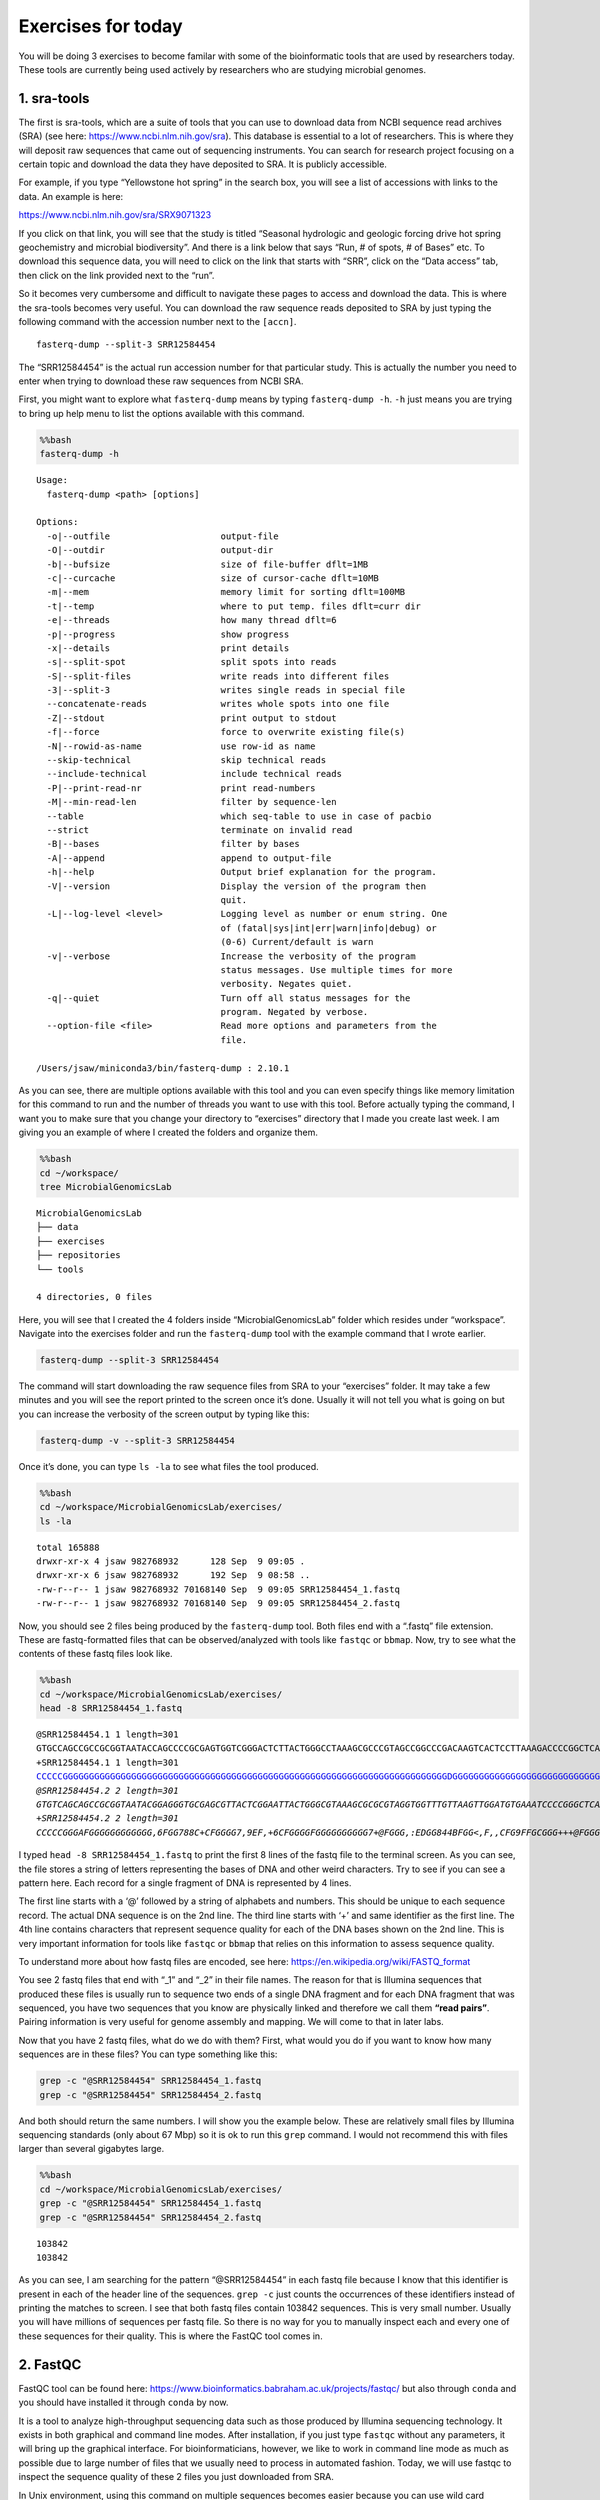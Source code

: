 Exercises for today
-------------------

You will be doing 3 exercises to become familar with some of the
bioinformatic tools that are used by researchers today. These tools are
currently being used actively by researchers who are studying microbial
genomes.

1. sra-tools
~~~~~~~~~~~~

The first is sra-tools, which are a suite of tools that you can use to
download data from NCBI sequence read archives (SRA) (see here:
https://www.ncbi.nlm.nih.gov/sra). This database is essential to a lot
of researchers. This is where they will deposit raw sequences that came
out of sequencing instruments. You can search for research project
focusing on a certain topic and download the data they have deposited to
SRA. It is publicly accessible.

For example, if you type “Yellowstone hot spring” in the search box, you
will see a list of accessions with links to the data. An example is
here:

https://www.ncbi.nlm.nih.gov/sra/SRX9071323

If you click on that link, you will see that the study is titled
“Seasonal hydrologic and geologic forcing drive hot spring geochemistry
and microbial biodiversity”. And there is a link below that says “Run, #
of spots, # of Bases” etc. To download this sequence data, you will need
to click on the link that starts with “SRR”, click on the “Data access”
tab, then click on the link provided next to the “run”.

So it becomes very cumbersome and difficult to navigate these pages to
access and download the data. This is where the sra-tools becomes very
useful. You can download the raw sequence reads deposited to SRA by just
typing the following command with the accession number next to the
``[accn]``.

::

   fasterq-dump --split-3 SRR12584454

The “SRR12584454” is the actual run accession number for that particular
study. This is actually the number you need to enter when trying to
download these raw sequences from NCBI SRA.

First, you might want to explore what ``fasterq-dump`` means by typing
``fasterq-dump -h``. ``-h`` just means you are trying to bring up help
menu to list the options available with this command.

.. code:: bash

    %%bash
    fasterq-dump -h


.. parsed-literal::

    
    Usage:
      fasterq-dump <path> [options]
    
    Options:
      -o|--outfile                     output-file 
      -O|--outdir                      output-dir 
      -b|--bufsize                     size of file-buffer dflt=1MB 
      -c|--curcache                    size of cursor-cache dflt=10MB 
      -m|--mem                         memory limit for sorting dflt=100MB 
      -t|--temp                        where to put temp. files dflt=curr dir 
      -e|--threads                     how many thread dflt=6 
      -p|--progress                    show progress 
      -x|--details                     print details 
      -s|--split-spot                  split spots into reads 
      -S|--split-files                 write reads into different files 
      -3|--split-3                     writes single reads in special file 
      --concatenate-reads              writes whole spots into one file 
      -Z|--stdout                      print output to stdout 
      -f|--force                       force to overwrite existing file(s) 
      -N|--rowid-as-name               use row-id as name 
      --skip-technical                 skip technical reads 
      --include-technical              include technical reads 
      -P|--print-read-nr               print read-numbers 
      -M|--min-read-len                filter by sequence-len 
      --table                          which seq-table to use in case of pacbio 
      --strict                         terminate on invalid read 
      -B|--bases                       filter by bases 
      -A|--append                      append to output-file 
      -h|--help                        Output brief explanation for the program. 
      -V|--version                     Display the version of the program then 
                                       quit. 
      -L|--log-level <level>           Logging level as number or enum string. One 
                                       of (fatal|sys|int|err|warn|info|debug) or 
                                       (0-6) Current/default is warn 
      -v|--verbose                     Increase the verbosity of the program 
                                       status messages. Use multiple times for more 
                                       verbosity. Negates quiet. 
      -q|--quiet                       Turn off all status messages for the 
                                       program. Negated by verbose. 
      --option-file <file>             Read more options and parameters from the 
                                       file. 
    
    /Users/jsaw/miniconda3/bin/fasterq-dump : 2.10.1
    


As you can see, there are multiple options available with this tool and
you can even specify things like memory limitation for this command to
run and the number of threads you want to use with this tool. Before
actually typing the command, I want you to make sure that you change
your directory to “exercises” directory that I made you create last
week. I am giving you an example of where I created the folders and
organize them.

.. code:: bash

    %%bash
    cd ~/workspace/
    tree MicrobialGenomicsLab


.. parsed-literal::

    MicrobialGenomicsLab
    ├── data
    ├── exercises
    ├── repositories
    └── tools
    
    4 directories, 0 files


Here, you will see that I created the 4 folders inside
“MicrobialGenomicsLab” folder which resides under “workspace”. Navigate
into the exercises folder and run the ``fasterq-dump`` tool with the
example command that I wrote earlier.

.. code:: bash

   fasterq-dump --split-3 SRR12584454

The command will start downloading the raw sequence files from SRA to
your “exercises” folder. It may take a few minutes and you will see the
report printed to the screen once it’s done. Usually it will not tell
you what is going on but you can increase the verbosity of the screen
output by typing like this:

.. code:: bash

   fasterq-dump -v --split-3 SRR12584454

Once it’s done, you can type ``ls -la`` to see what files the tool
produced.

.. code:: bash

    %%bash
    cd ~/workspace/MicrobialGenomicsLab/exercises/
    ls -la


.. parsed-literal::

    total 165888
    drwxr-xr-x 4 jsaw 982768932      128 Sep  9 09:05 .
    drwxr-xr-x 6 jsaw 982768932      192 Sep  9 08:58 ..
    -rw-r--r-- 1 jsaw 982768932 70168140 Sep  9 09:05 SRR12584454_1.fastq
    -rw-r--r-- 1 jsaw 982768932 70168140 Sep  9 09:05 SRR12584454_2.fastq


Now, you should see 2 files being produced by the ``fasterq-dump`` tool.
Both files end with a “.fastq” file extension. These are fastq-formatted
files that can be observed/analyzed with tools like ``fastqc`` or
``bbmap``. Now, try to see what the contents of these fastq files look
like.

.. code:: bash

    %%bash
    cd ~/workspace/MicrobialGenomicsLab/exercises/
    head -8 SRR12584454_1.fastq


.. parsed-literal::

    @SRR12584454.1 1 length=301
    GTGCCAGCCGCCGCGGTAATACCAGCCCCGCGAGTGGTCGGGACTCTTACTGGGCCTAAAGCGCCCGTAGCCGGCCCGACAAGTCACTCCTTAAAGACCCCGGCTCAACCGGGGGAATGGGGGTGATACTGTCGGGCTAGGGGGCGGAAGAGGCCAGCGGTACTCCCGGAGTAGGGGCGAAATCCTCAGATCCCGGGAGGACCACCAGTGGCGAAAGCGGCTGGCTAGAACGCGCCCGACGGTGGGGGGCGAAAGGCGGGGCAGAGAAAGGGATTAGAAAACCCTTGAGGTCAGATGGGAA
    +SRR12584454.1 1 length=301
    CCCCCGGGGGGGGGGGGGGGGGGGGGGGGGGGGGGGGGGGGGGGGGGGGGGGGGGGGGGGGGGGGGGGGGGGGGGGGGDGGGGGGGGGGGGGGGGGGGGGGGGGGGGGGGGGGGG@FCFGGGGGGGGGGGGGGGGGGGAFGGGGGGGEGGCCGGGGGCCGGGGGGGGGECGCFFGGGGGGGEFGGGGGGGGC6:CGGCGEEGGGGGGGGGG=:8EEC6C:C:?C*2<:<A<959*:763**:,;)/:EG(1):*-(2/><C@)-((.<F483((2))0:9,;855*.-*((,)(--)+20+
    @SRR12584454.2 2 length=301
    GTGTCAGCAGCCGCGGTAATACGGAGGGTGCGAGCGTTACTCGGAATTACTGGGCGTAAAGCGCGCGTAGGTGGTTTGTTAAGTTGGATGTGAAATCCCCGGGCTCAACCTGGGAACTGCATTCCAAACTGACGAGCTAGAGTATGGTAGAGGGTGGTGGAATTTCCTGTGTAGCGGTGAAATGCGTAGATATAGGAAGGAACACCAGTGGCGAAGGCGACCACCTGGAATGATACTGACAGTGAGGTGCGAAAGCGGGGGGAGCAAACAGGATTAGATACCCCGGTAGTCCAGATCGGAA
    +SRR12584454.2 2 length=301
    CCCCCGGGAFGGGGGGGGGGGG,6FGG788C+CFGGGG7,9EF,+6CFGGGGFGGGGGGGGGG7+@FGGG,:EDGG844BFGG<,F,,CFG9FFGCGGG+++@FGGGGG3F,BF<F+=FFGGGG,,@FGGG,3>++@F3DFGG,=3FG9,@FG:3CF>FGGGGG,FG,?F<FFFGGGGGGGGGGGGGGGGGGGCFG,BFGGGCFGGFGGGFEGGGGG=G*?E8*2CFG6<+97CCEGD?E9<<7>CGC5:D3C>1:/3>DDF@118?C*7;C?DFB<C*@7CC)014(/8)294<>?EAE5


I typed ``head -8 SRR12584454_1.fastq`` to print the first 8 lines of
the fastq file to the terminal screen. As you can see, the file stores a
string of letters representing the bases of DNA and other weird
characters. Try to see if you can see a pattern here. Each record for a
single fragment of DNA is represented by 4 lines.

The first line starts with a ‘@’ followed by a string of alphabets and
numbers. This should be unique to each sequence record. The actual DNA
sequence is on the 2nd line. The third line starts with ‘+’ and same
identifier as the first line. The 4th line contains characters that
represent sequence quality for each of the DNA bases shown on the 2nd
line. This is very important information for tools like ``fastqc`` or
``bbmap`` that relies on this information to assess sequence quality.

To understand more about how fastq files are encoded, see here:
https://en.wikipedia.org/wiki/FASTQ_format

You see 2 fastq files that end with “\_1” and “\_2” in their file names.
The reason for that is Illumina sequences that produced these files is
usually run to sequence two ends of a single DNA fragment and for each
DNA fragment that was sequenced, you have two sequences that you know
are physically linked and therefore we call them **“read pairs”**.
Pairing information is very useful for genome assembly and mapping. We
will come to that in later labs.

Now that you have 2 fastq files, what do we do with them? First, what
would you do if you want to know how many sequences are in these files?
You can type something like this:

.. code:: bash

   grep -c "@SRR12584454" SRR12584454_1.fastq
   grep -c "@SRR12584454" SRR12584454_2.fastq

And both should return the same numbers. I will show you the example
below. These are relatively small files by Illumina sequencing standards
(only about 67 Mbp) so it is ok to run this ``grep`` command. I would
not recommend this with files larger than several gigabytes large.

.. code:: bash

    %%bash
    cd ~/workspace/MicrobialGenomicsLab/exercises/
    grep -c "@SRR12584454" SRR12584454_1.fastq
    grep -c "@SRR12584454" SRR12584454_2.fastq



.. parsed-literal::

    103842
    103842


As you can see, I am searching for the pattern “@SRR12584454” in each
fastq file because I know that this identifier is present in each of the
header line of the sequences. ``grep -c`` just counts the occurrences of
these identifiers instead of printing the matches to screen. I see that
both fastq files contain 103842 sequences. This is very small number.
Usually you will have millions of sequences per fastq file. So there is
no way for you to manually inspect each and every one of these sequences
for their quality. This is where the FastQC tool comes in.

2. FastQC
~~~~~~~~~

FastQC tool can be found here:
https://www.bioinformatics.babraham.ac.uk/projects/fastqc/ but also
through ``conda`` and you should have installed it through ``conda`` by
now.

It is a tool to analyze high-throughput sequencing data such as those
produced by Illumina sequencing technology. It exists in both graphical
and command line modes. After installation, if you just type ``fastqc``
without any parameters, it will bring up the graphical interface. For
bioinformaticians, however, we like to work in command line mode as much
as possible due to large number of files that we usually need to process
in automated fashion. Today, we will use fastqc to inspect the sequence
quality of these 2 files you just downloaded from SRA.

In Unix environment, using this command on multiple sequences becomes
easier because you can use wild card characters. For example, if you
want to run fastqc and create reports that can be viewed, you can just
type like this:

.. code:: bash

   fastqc *.fastq

This means I am telling the ``fastqc`` tool to process any files in a
given directory that ends with “.fastq” extension. I will show this
below.

.. code:: bash

    %%bash
    cd ~/workspace/MicrobialGenomicsLab/exercises/
    fastqc *.fastq


.. parsed-literal::

    Analysis complete for SRR12584454_1.fastq
    Analysis complete for SRR12584454_2.fastq


.. parsed-literal::

    Started analysis of SRR12584454_1.fastq
    Approx 5% complete for SRR12584454_1.fastq
    Approx 10% complete for SRR12584454_1.fastq
    Approx 15% complete for SRR12584454_1.fastq
    Approx 20% complete for SRR12584454_1.fastq
    Approx 25% complete for SRR12584454_1.fastq
    Approx 30% complete for SRR12584454_1.fastq
    Approx 35% complete for SRR12584454_1.fastq
    Approx 40% complete for SRR12584454_1.fastq
    Approx 45% complete for SRR12584454_1.fastq
    Approx 50% complete for SRR12584454_1.fastq
    Approx 55% complete for SRR12584454_1.fastq
    Approx 60% complete for SRR12584454_1.fastq
    Approx 65% complete for SRR12584454_1.fastq
    Approx 70% complete for SRR12584454_1.fastq
    Approx 75% complete for SRR12584454_1.fastq
    Approx 80% complete for SRR12584454_1.fastq
    Approx 85% complete for SRR12584454_1.fastq
    Approx 90% complete for SRR12584454_1.fastq
    Approx 95% complete for SRR12584454_1.fastq
    Started analysis of SRR12584454_2.fastq
    Approx 5% complete for SRR12584454_2.fastq
    Approx 10% complete for SRR12584454_2.fastq
    Approx 15% complete for SRR12584454_2.fastq
    Approx 20% complete for SRR12584454_2.fastq
    Approx 25% complete for SRR12584454_2.fastq
    Approx 30% complete for SRR12584454_2.fastq
    Approx 35% complete for SRR12584454_2.fastq
    Approx 40% complete for SRR12584454_2.fastq
    Approx 45% complete for SRR12584454_2.fastq
    Approx 50% complete for SRR12584454_2.fastq
    Approx 55% complete for SRR12584454_2.fastq
    Approx 60% complete for SRR12584454_2.fastq
    Approx 65% complete for SRR12584454_2.fastq
    Approx 70% complete for SRR12584454_2.fastq
    Approx 75% complete for SRR12584454_2.fastq
    Approx 80% complete for SRR12584454_2.fastq
    Approx 85% complete for SRR12584454_2.fastq
    Approx 90% complete for SRR12584454_2.fastq
    Approx 95% complete for SRR12584454_2.fastq


This is what you would see if you type the commands in your terminal.
You can now inspect what files are being produced after the ``fastqc``
command was run.

.. code:: bash

    %%bash
    cd ~/workspace/MicrobialGenomicsLab/exercises/
    ls -la


.. parsed-literal::

    total 169600
    drwxr-xr-x 8 jsaw 982768932      256 Sep  9 09:41 .
    drwxr-xr-x 6 jsaw 982768932      192 Sep  9 08:58 ..
    -rw-r--r-- 1 jsaw 982768932 70168140 Sep  9 09:05 SRR12584454_1.fastq
    -rw-r--r-- 1 jsaw 982768932   974550 Sep  9 09:41 SRR12584454_1_fastqc.html
    -rw-r--r-- 1 jsaw 982768932   881128 Sep  9 09:41 SRR12584454_1_fastqc.zip
    -rw-r--r-- 1 jsaw 982768932 70168140 Sep  9 09:05 SRR12584454_2.fastq
    -rw-r--r-- 1 jsaw 982768932   973629 Sep  9 09:41 SRR12584454_2_fastqc.html
    -rw-r--r-- 1 jsaw 982768932   867986 Sep  9 09:41 SRR12584454_2_fastqc.zip


As you can see, the command produced an “html” and a “zip” file for each
fastq. Now, open the html files using your web browser. You should see
something similar to this:

.. figure:: images/fqc.png
   :alt: fastqc

   fastqc

This is just a screenshot of the very beginning of the report. As you
scroll down, you will see more information. Basically, the check marks
under “Summary” will tell you whether the sequences are good or bad. If
you see multiple red crosses, that means the sequences are of poor or
bad quality and shouldn’t be used right away until further processing is
done. An example of a good and a bad sequencing run are shown here:

https://www.bioinformatics.babraham.ac.uk/projects/fastqc/good_sequence_short_fastqc.html

https://www.bioinformatics.babraham.ac.uk/projects/fastqc/bad_sequence_fastqc.html

A few things to note about the histograms in the first plot. You can see
that each sequence is 301 basepair long and the histogram is basically
trying to depict average sequence quality within a given window of
sequence. You will notice that average sequence quality starts to drop
as you go towards the end of the sequence. This is due to the nature of
Illumina sequencing technology. It uses fluorescent molecules to record
unique bases (A, C, G, T), and the fluorescence signal fades towards the
later cycles of sequencing. This makes it difficult to confidently
assign correct letters of DNA towards the end and the instrument records
lower read qualities near the end.

Another thing you want to watch out for is the presence of “adapter”
sequences (near the bottom of the report). See an example of bad
sequence report. If the adapter sequences (which are artificial DNA
constructs to facilitate sequencing) are left in the sequences for
whatever reason, ``fastqc`` will detect it. In this bad sequence
example, you will notice that the adapter content histogram starts to
increase near the end of the sequences. If you see something like this,
you will need to remove the adapter sequences before the sequences can
be used in genome assemblies or other analyses.

This is where the ``bbmap`` tool comes in.

A very useful website on how to read and interpret sequencing quality
assessments: https://sequencing.qcfail.com/articles/?report=reader

3. BBTools
~~~~~~~~~~

BBTools is a collection of tools written by scientists at the Joint
Genome Institute (JGI) in Berkeley, CA. See here:
https://jgi.doe.gov/data-and-tools/bbtools/

It contains a number of tools that can perform tasks such as
interconversion of file formats, processing of raw sequencing files into
usable ones, mapping of sequence reads to reference genomes, etc. The
tool we will be using today is ``bbduk``, which is meant for filtering
and trimming of reads for adapter, contaminants, and quality using
k-mers. Before you can actually use this tool, you need a reference file
containing all known adapter sequences. ``bbduk`` can then look up for
these sequences to know if it can find these contaminants in your
sequences.

First, download this adapter file here:

https://www.dropbox.com/s/f5mydteoupt8ugb/adapters.fa?dl=0

I suggest you put this “adapter.fa” file somewhere safe where there is
no likelihood of it being deleted by accident.

Now, you can use ``bbduk`` to perform quality trimming and contaminant
removal. To see what options are available with ``bbduk``, type:

``bbduk.sh -h``

.. code:: bash

    %%bash
    bbduk.sh -h


.. parsed-literal::

    
    Written by Brian Bushnell
    Last modified March 24, 2020
    
    Description:  Compares reads to the kmers in a reference dataset, optionally 
    allowing an edit distance. Splits the reads into two outputs - those that 
    match the reference, and those that don't. Can also trim (remove) the matching 
    parts of the reads rather than binning the reads.
    Please read bbmap/docs/guides/BBDukGuide.txt for more information.
    
    Usage:  bbduk.sh in=<input file> out=<output file> ref=<contaminant files>
    
    Input may be stdin or a fasta or fastq file, compressed or uncompressed.
    If you pipe via stdin/stdout, please include the file type; e.g. for gzipped 
    fasta input, set in=stdin.fa.gz
    
    Input parameters:
    in=<file>           Main input. in=stdin.fq will pipe from stdin.
    in2=<file>          Input for 2nd read of pairs in a different file.
    ref=<file,file>     Comma-delimited list of reference files.
                        In addition to filenames, you may also use the keywords:
                        adapters, artifacts, phix, lambda, pjet, mtst, kapa
    literal=<seq,seq>   Comma-delimited list of literal reference sequences.
    touppercase=f       (tuc) Change all bases upper-case.
    interleaved=auto    (int) t/f overrides interleaved autodetection.
    qin=auto            Input quality offset: 33 (Sanger), 64, or auto.
    reads=-1            If positive, quit after processing X reads or pairs.
    copyundefined=f     (cu) Process non-AGCT IUPAC reference bases by making all
                        possible unambiguous copies.  Intended for short motifs
                        or adapter barcodes, as time/memory use is exponential.
    samplerate=1        Set lower to only process a fraction of input reads.
    samref=<file>       Optional reference fasta for processing sam files.
    
    Output parameters:
    out=<file>          (outnonmatch) Write reads here that do not contain 
                        kmers matching the database.  'out=stdout.fq' will pipe 
                        to standard out.
    out2=<file>         (outnonmatch2) Use this to write 2nd read of pairs to a 
                        different file.
    outm=<file>         (outmatch) Write reads here that fail filters.  In default
                        kfilter mode, this means any read with a matching kmer.
                        In any mode, it also includes reads that fail filters such
                        as minlength, mingc, maxgc, entropy, etc.  In other words,
                        it includes all reads that do not go to 'out'.
    outm2=<file>        (outmatch2) Use this to write 2nd read of pairs to a 
                        different file.
    outs=<file>         (outsingle) Use this to write singleton reads whose mate 
                        was trimmed shorter than minlen.
    stats=<file>        Write statistics about which contamininants were detected.
    refstats=<file>     Write statistics on a per-reference-file basis.
    rpkm=<file>         Write RPKM for each reference sequence (for RNA-seq).
    dump=<file>         Dump kmer tables to a file, in fasta format.
    duk=<file>          Write statistics in duk's format. *DEPRECATED*
    nzo=t               Only write statistics about ref sequences with nonzero hits.
    overwrite=t         (ow) Grant permission to overwrite files.
    showspeed=t         (ss) 'f' suppresses display of processing speed.
    ziplevel=2          (zl) Compression level; 1 (min) through 9 (max).
    fastawrap=70        Length of lines in fasta output.
    qout=auto           Output quality offset: 33 (Sanger), 64, or auto.
    statscolumns=3      (cols) Number of columns for stats output, 3 or 5.
                        5 includes base counts.
    rename=f            Rename reads to indicate which sequences they matched.
    refnames=f          Use names of reference files rather than scaffold IDs.
    trd=f               Truncate read and ref names at the first whitespace.
    ordered=f           Set to true to output reads in same order as input.
    maxbasesout=-1      If positive, quit after writing approximately this many
                        bases to out (outu/outnonmatch).
    maxbasesoutm=-1     If positive, quit after writing approximately this many
                        bases to outm (outmatch).
    json=f              Print to screen in json format.
    
    Histogram output parameters:
    bhist=<file>        Base composition histogram by position.
    qhist=<file>        Quality histogram by position.
    qchist=<file>       Count of bases with each quality value.
    aqhist=<file>       Histogram of average read quality.
    bqhist=<file>       Quality histogram designed for box plots.
    lhist=<file>        Read length histogram.
    phist=<file>        Polymer length histogram.
    gchist=<file>       Read GC content histogram.
    enthist=<file>      Read entropy histogram.
    ihist=<file>        Insert size histogram, for paired reads in mapped sam.
    gcbins=100          Number gchist bins.  Set to 'auto' to use read length.
    maxhistlen=6000     Set an upper bound for histogram lengths; higher uses 
                        more memory.  The default is 6000 for some histograms
                        and 80000 for others.
    
    Histograms for mapped sam/bam files only:
    histbefore=t        Calculate histograms from reads before processing.
    ehist=<file>        Errors-per-read histogram.
    qahist=<file>       Quality accuracy histogram of error rates versus quality 
                        score.
    indelhist=<file>    Indel length histogram.
    mhist=<file>        Histogram of match, sub, del, and ins rates by position.
    idhist=<file>       Histogram of read count versus percent identity.
    idbins=100          Number idhist bins.  Set to 'auto' to use read length.
    varfile=<file>      Ignore substitution errors listed in this file when 
                        calculating error rates.  Can be generated with
                        CallVariants.
    vcf=<file>          Ignore substitution errors listed in this VCF file 
                        when calculating error rates.
    ignorevcfindels=t   Also ignore indels listed in the VCF.
    
    Processing parameters:
    k=27                Kmer length used for finding contaminants.  Contaminants 
                        shorter than k will not be found.  k must be at least 1.
    rcomp=t             Look for reverse-complements of kmers in addition to 
                        forward kmers.
    maskmiddle=t        (mm) Treat the middle base of a kmer as a wildcard, to 
                        increase sensitivity in the presence of errors.
    minkmerhits=1       (mkh) Reads need at least this many matching kmers 
                        to be considered as matching the reference.
    minkmerfraction=0.0 (mkf) A reads needs at least this fraction of its total
                        kmers to hit a ref, in order to be considered a match.
                        If this and minkmerhits are set, the greater is used.
    mincovfraction=0.0  (mcf) A reads needs at least this fraction of its total
                        bases to be covered by ref kmers to be considered a match.
                        If specified, mcf overrides mkh and mkf.
    hammingdistance=0   (hdist) Maximum Hamming distance for ref kmers (subs only).
                        Memory use is proportional to (3*K)^hdist.
    qhdist=0            Hamming distance for query kmers; impacts speed, not memory.
    editdistance=0      (edist) Maximum edit distance from ref kmers (subs 
                        and indels).  Memory use is proportional to (8*K)^edist.
    hammingdistance2=0  (hdist2) Sets hdist for short kmers, when using mink.
    qhdist2=0           Sets qhdist for short kmers, when using mink.
    editdistance2=0     (edist2) Sets edist for short kmers, when using mink.
    forbidn=f           (fn) Forbids matching of read kmers containing N.
                        By default, these will match a reference 'A' if 
                        hdist>0 or edist>0, to increase sensitivity.
    removeifeitherbad=t (rieb) Paired reads get sent to 'outmatch' if either is 
                        match (or either is trimmed shorter than minlen).  
                        Set to false to require both.
    trimfailures=f      Instead of discarding failed reads, trim them to 1bp.
                        This makes the statistics a bit odd.
    findbestmatch=f     (fbm) If multiple matches, associate read with sequence 
                        sharing most kmers.  Reduces speed.
    skipr1=f            Don't do kmer-based operations on read 1.
    skipr2=f            Don't do kmer-based operations on read 2.
    ecco=f              For overlapping paired reads only.  Performs error-
                        correction with BBMerge prior to kmer operations.
    recalibrate=f       (recal) Recalibrate quality scores.  Requires calibration
                        matrices generated by CalcTrueQuality.
    sam=<file,file>     If recalibration is desired, and matrices have not already
                        been generated, BBDuk will create them from the sam file.
    amino=f             Run in amino acid mode.  Some features have not been
                        tested, but kmer-matching works fine.  Maximum k is 12.
    
    Speed and Memory parameters:
    threads=auto        (t) Set number of threads to use; default is number of 
                        logical processors.
    prealloc=f          Preallocate memory in table.  Allows faster table loading 
                        and more efficient memory usage, for a large reference.
    monitor=f           Kill this process if it crashes.  monitor=600,0.01 would 
                        kill after 600 seconds under 1% usage.
    minrskip=1          (mns) Force minimal skip interval when indexing reference 
                        kmers.  1 means use all, 2 means use every other kmer, etc.
    maxrskip=1          (mxs) Restrict maximal skip interval when indexing 
                        reference kmers. Normally all are used for scaffolds<100kb, 
                        but with longer scaffolds, up to maxrskip-1 are skipped.
    rskip=              Set both minrskip and maxrskip to the same value.
                        If not set, rskip will vary based on sequence length.
    qskip=1             Skip query kmers to increase speed.  1 means use all.
    speed=0             Ignore this fraction of kmer space (0-15 out of 16) in both
                        reads and reference.  Increases speed and reduces memory.
    Note: Do not use more than one of 'speed', 'qskip', and 'rskip'.
    
    Trimming/Filtering/Masking parameters:
    Note - if ktrim, kmask, and ksplit are unset, the default behavior is kfilter.
    All kmer processing modes are mutually exclusive.
    Reads only get sent to 'outm' purely based on kmer matches in kfilter mode.
    
    ktrim=f             Trim reads to remove bases matching reference kmers.
                        Values: 
                           f (don't trim), 
                           r (trim to the right), 
                           l (trim to the left)
    kmask=              Replace bases matching ref kmers with another symbol.
                        Allows any non-whitespace character, and processes short
                        kmers on both ends if mink is set.  'kmask=lc' will
                        convert masked bases to lowercase.
    maskfullycovered=f  (mfc) Only mask bases that are fully covered by kmers.
    ksplit=f            For single-ended reads only.  Reads will be split into
                        pairs around the kmer.  If the kmer is at the end of the
                        read, it will be trimmed instead.  Singletons will go to
                        out, and pairs will go to outm.  Do not use ksplit with
                        other operations such as quality-trimming or filtering.
    mink=0              Look for shorter kmers at read tips down to this length, 
                        when k-trimming or masking.  0 means disabled.  Enabling
                        this will disable maskmiddle.
    qtrim=f             Trim read ends to remove bases with quality below trimq.
                        Performed AFTER looking for kmers.  Values: 
                           rl (trim both ends), 
                           f (neither end), 
                           r (right end only), 
                           l (left end only),
                           w (sliding window).
    trimq=6             Regions with average quality BELOW this will be trimmed,
                        if qtrim is set to something other than f.  Can be a 
                        floating-point number like 7.3.
    trimclip=f          Trim soft-clipped bases from sam files.
    minlength=10        (ml) Reads shorter than this after trimming will be 
                        discarded.  Pairs will be discarded if both are shorter.
    mlf=0               (minlengthfraction) Reads shorter than this fraction of 
                        original length after trimming will be discarded.
    maxlength=          Reads longer than this after trimming will be discarded.
    minavgquality=0     (maq) Reads with average quality (after trimming) below 
                        this will be discarded.
    maqb=0              If positive, calculate maq from this many initial bases.
    minbasequality=0    (mbq) Reads with any base below this quality (after 
                        trimming) will be discarded.
    maxns=-1            If non-negative, reads with more Ns than this 
                        (after trimming) will be discarded.
    mcb=0               (minconsecutivebases) Discard reads without at least 
                        this many consecutive called bases.
    ottm=f              (outputtrimmedtomatch) Output reads trimmed to shorter 
                        than minlength to outm rather than discarding.
    tp=0                (trimpad) Trim this much extra around matching kmers.
    tbo=f               (trimbyoverlap) Trim adapters based on where paired 
                        reads overlap.
    strictoverlap=t     Adjust sensitivity for trimbyoverlap mode.
    minoverlap=14       Require this many bases of overlap for detection.
    mininsert=40        Require insert size of at least this for overlap.
                        Should be reduced to 16 for small RNA sequencing.
    tpe=f               (trimpairsevenly) When kmer right-trimming, trim both 
                        reads to the minimum length of either.
    forcetrimleft=0     (ftl) If positive, trim bases to the left of this position
                        (exclusive, 0-based).
    forcetrimright=0    (ftr) If positive, trim bases to the right of this position
                        (exclusive, 0-based).
    forcetrimright2=0   (ftr2) If positive, trim this many bases on the right end.
    forcetrimmod=0      (ftm) If positive, right-trim length to be equal to zero,
                        modulo this number.
    restrictleft=0      If positive, only look for kmer matches in the 
                        leftmost X bases.
    restrictright=0     If positive, only look for kmer matches in the 
                        rightmost X bases.
    mingc=0             Discard reads with GC content below this.
    maxgc=1             Discard reads with GC content above this.
    gcpairs=t           Use average GC of paired reads.
                        Also affects gchist.
    tossjunk=f          Discard reads with invalid characters as bases.
    swift=f             Trim Swift sequences: Trailing C/T/N R1, leading G/A/N R2.
    
    Header-parsing parameters - these require Illumina headers:
    chastityfilter=f    (cf) Discard reads with id containing ' 1:Y:' or ' 2:Y:'.
    barcodefilter=f     Remove reads with unexpected barcodes if barcodes is set,
                        or barcodes containing 'N' otherwise.  A barcode must be
                        the last part of the read header.  Values:
                           t:     Remove reads with bad barcodes.
                           f:     Ignore barcodes.
                           crash: Crash upon encountering bad barcodes.
    barcodes=           Comma-delimited list of barcodes or files of barcodes.
    xmin=-1             If positive, discard reads with a lesser X coordinate.
    ymin=-1             If positive, discard reads with a lesser Y coordinate.
    xmax=-1             If positive, discard reads with a greater X coordinate.
    ymax=-1             If positive, discard reads with a greater Y coordinate.
    
    Polymer trimming:
    trimpolya=0         If greater than 0, trim poly-A or poly-T tails of
                        at least this length on either end of reads.
    trimpolygleft=0     If greater than 0, trim poly-G prefixes of at least this
                        length on the left end of reads.  Does not trim poly-C.
    trimpolygright=0    If greater than 0, trim poly-G tails of at least this 
                        length on the right end of reads.  Does not trim poly-C.
    trimpolyg=0         This sets both left and right at once.
    filterpolyg=0       If greater than 0, remove reads with a poly-G prefix of
                        at least this length (on the left).
    Note: there are also equivalent poly-C flags.
    
    Polymer tracking:
    pratio=base,base    'pratio=G,C' will print the ratio of G to C polymers.
    plen=20             Length of homopolymers to count.
    
    Entropy/Complexity parameters:
    entropy=-1          Set between 0 and 1 to filter reads with entropy below
                        that value.  Higher is more stringent.
    entropywindow=50    Calculate entropy using a sliding window of this length.
    entropyk=5          Calculate entropy using kmers of this length.
    minbasefrequency=0  Discard reads with a minimum base frequency below this.
    entropytrim=f       Values:
                           f:  (false) Do not entropy-trim.
                           r:  (right) Trim low entropy on the right end only.
                           l:  (left) Trim low entropy on the left end only.
                           rl: (both) Trim low entropy on both ends.
    entropymask=f       Values:
                           f:  (filter) Discard low-entropy sequences.
                           t:  (true) Mask low-entropy parts of sequences with N.
                           lc: Change low-entropy parts of sequences to lowercase.
    entropymark=f       Mark each base with its entropy value.  This is on a scale
                        of 0-41 and is reported as quality scores, so the output
                        should be fastq or fasta+qual.
    NOTE: If set, entropytrim overrides entropymask.
    
    Cardinality estimation:
    cardinality=f       (loglog) Count unique kmers using the LogLog algorithm.
    cardinalityout=f    (loglogout) Count unique kmers in output reads.
    loglogk=31          Use this kmer length for counting.
    loglogbuckets=2048  Use this many buckets for counting.
    khist=<file>        Kmer frequency histogram; plots number of kmers versus
                        kmer depth.  This is approximate.
    khistout=<file>     Kmer frequency histogram for output reads.
    
    Java Parameters:
    
    -Xmx                This will set Java's memory usage, overriding autodetection.
                        -Xmx20g will 
                        specify 20 gigs of RAM, and -Xmx200m will specify 200 megs.  
                        The max is typically 85% of physical memory.
    -eoom               This flag will cause the process to exit if an 
                        out-of-memory exception occurs.  Requires Java 8u92+.
    -da                 Disable assertions.
    
    Please contact Brian Bushnell at bbushnell@lbl.gov if you encounter any problems.
    


As you can see, the tool was written by Brian Bushnell and there are a
lot of options you can specify with this tool. It can be pretty
overwhelming to read and understand each of the parameter available for
you to use. So I am giving you an example command with parameters I use
for routing processing of raw sequence files.

.. code:: bash

   bbduk.sh ktrim=r ordered minlen=50 mink=11 tbo rcomp=f k=21 ow=t ftm=5 zl=4 \
           qtrim=rl trimq=20 \
           in1=SRR12584454_1.fastq \
           in2=SRR12584454_2.fastq \
           ref=adapters.fa \
           out1=SRR12584454_1.trimmed.fastq \
           out2=SRR12584454_2.trimmed.fastq

Here you will notice a few things that are important in this example.
First, I am telling ``bbduk`` to only keep sequences longer than 50
bases and quality higher than 20. And I am specifying the adapter file
in ``ref=adapters.fa`` flag. ``in1`` and ``in2`` are where you specify
input fastq files and ``out1`` and ``out2`` are where you specify output
files, which should be named differently so that the program doesn’t
overwrite the original files. I will show what it looks like when you
type this command.

.. code:: bash

    %%bash
    cd ~/workspace/MicrobialGenomicsLab/exercises/
    bbduk.sh ktrim=r ordered minlen=50 mink=11 tbo rcomp=f k=21 ow=t ftm=5 zl=4 \
            qtrim=rl trimq=20 \
            in1=SRR12584454_1.fastq \
            in2=SRR12584454_2.fastq \
            ref=adapters.fa \
            out1=SRR12584454_1.trimmed.fastq \
            out2=SRR12584454_2.trimmed.fastq


.. parsed-literal::

    /Users/jsaw/miniconda3/opt/bbmap-38.86-0//calcmem.sh: line 75: [: -v: unary operator expected
    Max memory cannot be determined.  Attempting to use 1400 MB.
    If this fails, please add the -Xmx flag (e.g. -Xmx24g) to your command, 
    or run this program qsubbed or from a qlogin session on Genepool, or set ulimit to an appropriate value.
    java -ea -Xmx1400m -Xms1400m -cp /Users/jsaw/miniconda3/opt/bbmap-38.86-0/current/ jgi.BBDuk ktrim=r ordered minlen=50 mink=11 tbo rcomp=f k=21 ow=t ftm=5 zl=4 qtrim=rl trimq=20 in1=SRR12584454_1.fastq in2=SRR12584454_2.fastq ref=adapters.fa out1=SRR12584454_1.trimmed.fastq out2=SRR12584454_2.trimmed.fastq
    Executing jgi.BBDuk [ktrim=r, ordered, minlen=50, mink=11, tbo, rcomp=f, k=21, ow=t, ftm=5, zl=4, qtrim=rl, trimq=20, in1=SRR12584454_1.fastq, in2=SRR12584454_2.fastq, ref=adapters.fa, out1=SRR12584454_1.trimmed.fastq, out2=SRR12584454_2.trimmed.fastq]
    Version 38.86
    
    Set ORDERED to true
    maskMiddle was disabled because useShortKmers=true
    0.038 seconds.
    Initial:
    Memory: max=1468m, total=1468m, free=1439m, used=29m
    
    Added 3225 kmers; time: 	0.038 seconds.
    Memory: max=1468m, total=1468m, free=1433m, used=35m
    
    Input is being processed as paired
    Started output streams:	0.034 seconds.
    Processing time:   		6.863 seconds.
    
    Input:                  	207684 reads 		62512884 bases.
    QTrimmed:               	155680 reads (74.96%) 	14257391 bases (22.81%)
    FTrimmed:               	207684 reads (100.00%) 	207684 bases (0.33%)
    KTrimmed:               	128 reads (0.06%) 	25083 bases (0.04%)
    Trimmed by overlap:     	167802 reads (80.80%) 	1345557 bases (2.15%)
    Total Removed:          	12800 reads (6.16%) 	15835715 bases (25.33%)
    Result:                 	194884 reads (93.84%) 	46677169 bases (74.67%)
    
    Time:                         	6.937 seconds.
    Reads Processed:        207k 	29.94k reads/sec
    Bases Processed:      62512k 	9.01m bases/sec


When the tool finishes this task (which is pretty fast), you will see
that it found 207,684 reads (if you combine the 2 fastq files) and
removed 12,800 reads that do not meet the criteria I have set. And it
retained 93.84% of the reads. The whole process only took less than 7
seconds. Now, if you look into the folder, you will notice 2 new files
being produced that end with “``.trimmed.fastq``”.

.. code:: bash

    %%bash
    cd ~/workspace/MicrobialGenomicsLab/exercises/
    ls -lah


.. parsed-literal::

    total 238M
    drwxr-xr-x 11 jsaw 982768932  352 Sep  9 10:29 .
    drwxr-xr-x  6 jsaw 982768932  192 Sep  9 08:58 ..
    -rw-r--r--  1 jsaw 982768932  67M Sep  9 09:05 SRR12584454_1.fastq
    -rw-r--r--  1 jsaw 982768932  53M Sep  9 10:29 SRR12584454_1.trimmed.fastq
    -rw-r--r--  1 jsaw 982768932 952K Sep  9 09:41 SRR12584454_1_fastqc.html
    -rw-r--r--  1 jsaw 982768932 861K Sep  9 09:41 SRR12584454_1_fastqc.zip
    -rw-r--r--  1 jsaw 982768932  67M Sep  9 09:05 SRR12584454_2.fastq
    -rw-r--r--  1 jsaw 982768932  44M Sep  9 10:29 SRR12584454_2.trimmed.fastq
    -rw-r--r--  1 jsaw 982768932 951K Sep  9 09:41 SRR12584454_2_fastqc.html
    -rw-r--r--  1 jsaw 982768932 848K Sep  9 09:41 SRR12584454_2_fastqc.zip
    -rwxr-x---  1 jsaw 982768932  14K Sep  9 10:28 adapters.fa


The next step after this is to check if sequence qualities have improved
after you have run ``bbduk`` tool. To do that, you run ``fastqc`` tool
again but on the trimmed fastq files. Type:

.. code:: bash

   fastqc *.trimmed.fastq

And inspect the sequence qualities by opening the html files produced by
``fastqc``. Noticed any differences? You can open the ``fastqc`` report
of the original file in another tab to see how different things are. You
should see something like this:

.. figure:: images/fqct.png
   :alt: trimmed

   trimmed

As you might notice, the histogram denoting sequence quality have
drastically improved (no more columns dipping into the red zone). Now,
the sequences are good to be used in downstream processes.

4. Preparations for next week’s lab
~~~~~~~~~~~~~~~~~~~~~~~~~~~~~~~~~~~

We will be doing genome and metagenome assemblies next week. For that,
you will download a few publicly available datasets and also familiarize
yourself with using ``ssh`` and ``rsync`` tools to remotely connect to
and transfer files to other computers. You can look at this page for
some examples of how to use ``ssh``.

https://phoenixnap.com/kb/linux-ssh-commands

Another tool that will be crucial for you to use next week will be this
tool known as ``rsync``. It is a command line tool that can be used to
transfer files between two remote computers or even for syncing
directories inside the same computer. You can see some examples of how
to use ``rsync`` here:

https://www.tecmint.com/rsync-local-remote-file-synchronization-commands/

and here:

https://phoenixnap.com/kb/rsync-command-linux-examples

Try to play around with a few examples shown in these pages to become
familar with how ``rsync`` works.

Download data for next week
^^^^^^^^^^^^^^^^^^^^^^^^^^^

We will be using publicly available sequence data from NCBI SRA and see
if you can replicate their results. The first one to download is here:

https://www.ncbi.nlm.nih.gov/sra/SRX9094324

These are Illumina MiSeq sequences they have used to reconstruct the
genome of a *Salmonella enteria* strain. This is a cultured isolate and
represents a single organism. Use ``fasterq-dump`` tool to download this
data. I recommend you put it in ``data`` folder on your computer. These
are fairly large files (each about 450 MB). In order to save space, you
can compress them after they are downloaded. You can type like this:

.. code:: bash

   gzip *.fastq

And this will compress your text files into much smaller zipped files
with extension "*.gz". The file sizes are much smaller after being
compressed (about 110-130 MB).

For metagenome assemblies, we will be downloading this file:

https://www.ncbi.nlm.nih.gov/sra/SRX4741377

Make sure you use ``fasterq-dump`` to download it. Again, I recommend
you put it in ``data`` folder on your computer and also use ``gzip`` to
compress the fastq files as these are very large files (each about 4.5
GB, a total of 9 GB). These compressed files can be used directly by
both ``fastqc`` and ``bbduk``.

Now you are ready for next week’s lab.
